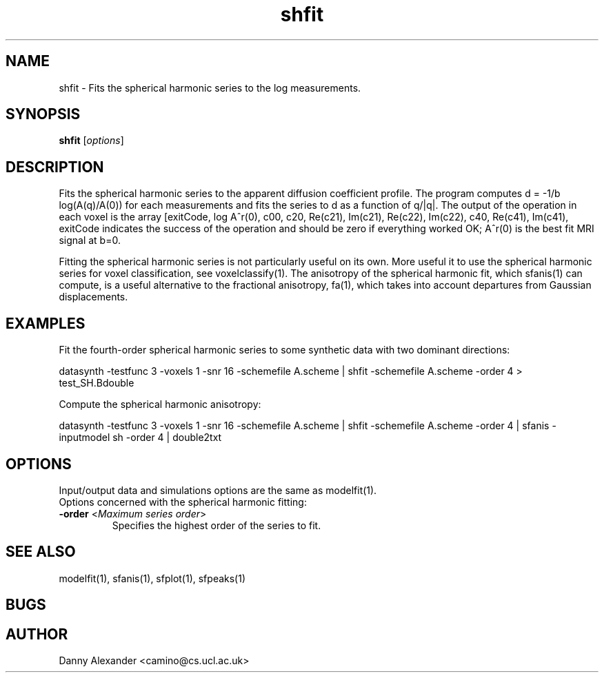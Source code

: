 .\" $Id: shfit.1,v 1.3 2006/04/17 10:36:16 ucacdxa Exp $

.TH "shfit" 1
.SH NAME
shfit \- Fits the spherical harmonic series to the log measurements.

.SH SYNOPSIS
.B shfit
[\fIoptions\fR]

.SH DESCRIPTION
Fits the spherical harmonic series to the apparent diffusion coefficient profile. The
program computes d = -1/b log(A(q)/A(0)) for each measurements and fits the series to d
as a function of q/|q|. The output of the operation in each voxel is the array [exitCode,
log A^\star(0), c00, c20, Re(c21), Im(c21), Re(c22), Im(c22), c40, Re(c41), Im(c41),
...], where ckl is the coefficient of the k-th order spherical harmonic with index l; the
exitCode indicates the success of the operation and should be zero if everything worked
OK; A^\star(0) is the best fit MRI signal at b=0.

Fitting the spherical harmonic series is not particularly useful on its own. More useful
it to use the spherical harmonic series for voxel classification, see voxelclassify(1).
The anisotropy of the spherical harmonic fit, which sfanis(1) can compute, is a useful
alternative to the fractional anisotropy, fa(1), which takes into account departures from
Gaussian displacements.

.SH EXAMPLES

Fit the fourth-order spherical harmonic series to some synthetic data with two dominant
directions:

datasynth -testfunc 3 -voxels 1 -snr 16 -schemefile A.scheme | shfit -schemefile A.scheme
-order 4 > test_SH.Bdouble

Compute the spherical harmonic anisotropy:

datasynth -testfunc 3 -voxels 1 -snr 16 -schemefile A.scheme | shfit -schemefile A.scheme
-order 4 | sfanis -inputmodel sh -order 4 | double2txt

.SH OPTIONS
Input/output data and simulations options are the same as modelfit(1).

.TP
Options concerned with the spherical harmonic fitting:

.TP
.B \-order\fR <\fIMaximum series order\fR>
Specifies the highest order of the series to fit.

.SH "SEE ALSO"
modelfit(1), sfanis(1), sfplot(1), sfpeaks(1)

.SH BUGS

.SH AUTHOR
Danny Alexander <camino@cs.ucl.ac.uk>